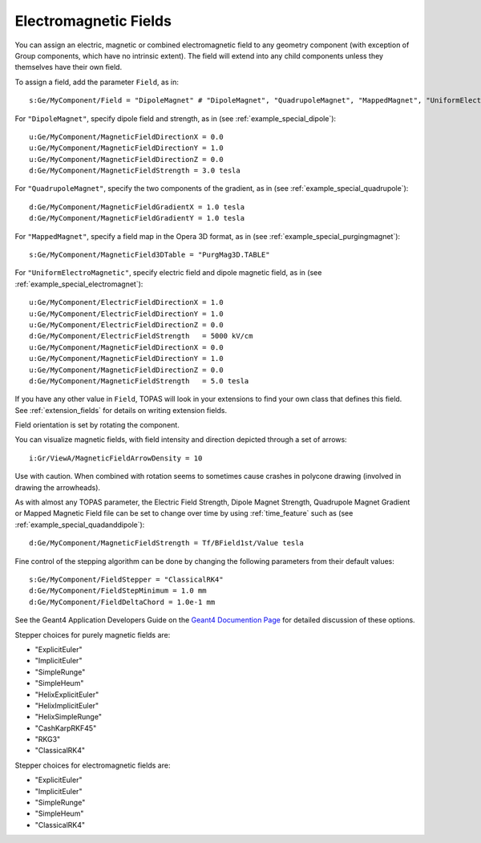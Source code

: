 Electromagnetic Fields
----------------------

You can assign an electric, magnetic or combined electromagnetic field to any geometry component (with exception of Group components, which have no intrinsic extent). The field will extend into any child components unless they themselves have their own field.

To assign a field, add the parameter ``Field``, as in::

    s:Ge/MyComponent/Field = "DipoleMagnet" # "DipoleMagnet", "QuadrupoleMagnet", "MappedMagnet", "UniformElectroMagnetic" or your own definition

For ``"DipoleMagnet"``, specify dipole field and strength, as in (see :ref:`example_special_dipole`)::

    u:Ge/MyComponent/MagneticFieldDirectionX = 0.0
    u:Ge/MyComponent/MagneticFieldDirectionY = 1.0
    u:Ge/MyComponent/MagneticFieldDirectionZ = 0.0
    d:Ge/MyComponent/MagneticFieldStrength = 3.0 tesla

For ``"QuadrupoleMagnet"``, specify the two components of the gradient, as in (see :ref:`example_special_quadrupole`)::

    d:Ge/MyComponent/MagneticFieldGradientX = 1.0 tesla
    d:Ge/MyComponent/MagneticFieldGradientY = 1.0 tesla

For ``"MappedMagnet"``, specify a field map in the Opera 3D format, as in (see :ref:`example_special_purgingmagnet`)::

    s:Ge/MyComponent/MagneticField3DTable = "PurgMag3D.TABLE"

For ``"UniformElectroMagnetic"``, specify electric field and dipole magnetic field, as in (see :ref:`example_special_electromagnet`)::

    u:Ge/MyComponent/ElectricFieldDirectionX = 1.0
    u:Ge/MyComponent/ElectricFieldDirectionY = 1.0
    u:Ge/MyComponent/ElectricFieldDirectionZ = 0.0
    d:Ge/MyComponent/ElectricFieldStrength   = 5000 kV/cm
    u:Ge/MyComponent/MagneticFieldDirectionX = 0.0
    u:Ge/MyComponent/MagneticFieldDirectionY = 1.0
    u:Ge/MyComponent/MagneticFieldDirectionZ = 0.0
    d:Ge/MyComponent/MagneticFieldStrength   = 5.0 tesla

If you have any other value in ``Field``, TOPAS will look in your extensions to find your own class that defines this field. See :ref:`extension_fields` for details on writing extension fields.

Field orientation is set by rotating the component.

You can visualize magnetic fields, with field intensity and direction depicted through a set of arrows::

    i:Gr/ViewA/MagneticFieldArrowDensity = 10

Use with caution. When combined with rotation seems to sometimes cause crashes in polycone drawing (involved in drawing the arrowheads).

As with almost any TOPAS parameter, the Electric Field Strength, Dipole Magnet Strength, Quadrupole Magnet Gradient or Mapped Magnetic Field file can be set to change over time by using :ref:`time_feature` such as (see :ref:`example_special_quadanddipole`)::

    d:Ge/MyComponent/MagneticFieldStrength = Tf/BField1st/Value tesla

Fine control of the stepping algorithm can be done by changing the following parameters from their default values::

    s:Ge/MyComponent/FieldStepper = "ClassicalRK4"
    d:Ge/MyComponent/FieldStepMinimum = 1.0 mm
    d:Ge/MyComponent/FieldDeltaChord = 1.0e-1 mm

See the Geant4 Application Developers Guide on the `Geant4 Documention Page  <https://geant4.web.cern.ch/support/user_documentation>`_ for detailed discussion of these options.

Stepper choices for purely magnetic fields are:

* "ExplicitEuler"
* "ImplicitEuler"
* "SimpleRunge"
* "SimpleHeum"
* "HelixExplicitEuler"
* "HelixImplicitEuler"
* "HelixSimpleRunge"
* "CashKarpRKF45"
* "RKG3"
* "ClassicalRK4"

Stepper choices for electromagnetic fields are:

* "ExplicitEuler"
* "ImplicitEuler"
* "SimpleRunge"
* "SimpleHeum"
* "ClassicalRK4"
